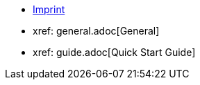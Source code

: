 ////
Copyright (c) 2023 Industrial Digital Twin Association

This work is licensed under a [Creative Commons Attribution 4.0 International License](
https://creativecommons.org/licenses/by/4.0/).

SPDX-License-Identifier: CC-BY-4.0

////

* xref:imprint.adoc[Imprint]

//* xref:toc.adoc[Table of Contents]

//* xref: figures.adoc[Figures]

// Begin : AAS_QuickStart_Guide

* xref: general.adoc[General]

* xref: guide.adoc[Quick Start Guide]





